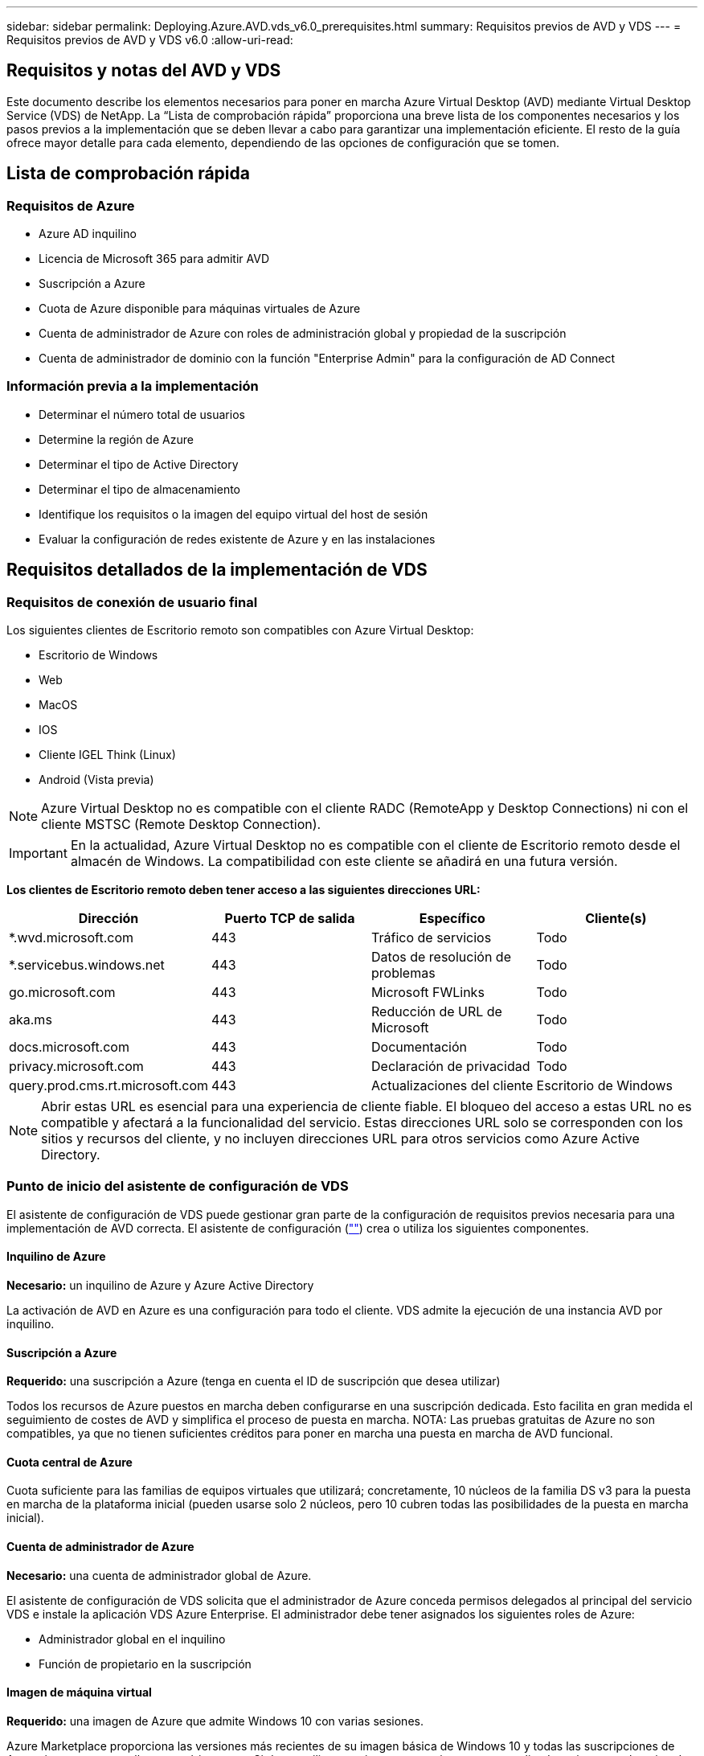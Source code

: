 ---
sidebar: sidebar 
permalink: Deploying.Azure.AVD.vds_v6.0_prerequisites.html 
summary: Requisitos previos de AVD y VDS 
---
= Requisitos previos de AVD y VDS v6.0
:allow-uri-read: 




== Requisitos y notas del AVD y VDS

Este documento describe los elementos necesarios para poner en marcha Azure Virtual Desktop (AVD) mediante Virtual Desktop Service (VDS) de NetApp. La “Lista de comprobación rápida” proporciona una breve lista de los componentes necesarios y los pasos previos a la implementación que se deben llevar a cabo para garantizar una implementación eficiente. El resto de la guía ofrece mayor detalle para cada elemento, dependiendo de las opciones de configuración que se tomen.



== Lista de comprobación rápida



=== Requisitos de Azure

* Azure AD inquilino
* Licencia de Microsoft 365 para admitir AVD
* Suscripción a Azure
* Cuota de Azure disponible para máquinas virtuales de Azure
* Cuenta de administrador de Azure con roles de administración global y propiedad de la suscripción
* Cuenta de administrador de dominio con la función "Enterprise Admin" para la configuración de AD Connect




=== Información previa a la implementación

* Determinar el número total de usuarios
* Determine la región de Azure
* Determinar el tipo de Active Directory
* Determinar el tipo de almacenamiento
* Identifique los requisitos o la imagen del equipo virtual del host de sesión
* Evaluar la configuración de redes existente de Azure y en las instalaciones




== Requisitos detallados de la implementación de VDS



=== Requisitos de conexión de usuario final

.Los siguientes clientes de Escritorio remoto son compatibles con Azure Virtual Desktop:
* Escritorio de Windows
* Web
* MacOS
* IOS
* Cliente IGEL Think (Linux)
* Android (Vista previa)



NOTE: Azure Virtual Desktop no es compatible con el cliente RADC (RemoteApp y Desktop Connections) ni con el cliente MSTSC (Remote Desktop Connection).


IMPORTANT: En la actualidad, Azure Virtual Desktop no es compatible con el cliente de Escritorio remoto desde el almacén de Windows. La compatibilidad con este cliente se añadirá en una futura versión.

*Los clientes de Escritorio remoto deben tener acceso a las siguientes direcciones URL:*

[cols="25,25,25,25"]
|===
| Dirección | Puerto TCP de salida | Específico | Cliente(s) 


| *.wvd.microsoft.com | 443 | Tráfico de servicios | Todo 


| *.servicebus.windows.net | 443 | Datos de resolución de problemas | Todo 


| go.microsoft.com | 443 | Microsoft FWLinks | Todo 


| aka.ms | 443 | Reducción de URL de Microsoft | Todo 


| docs.microsoft.com | 443 | Documentación | Todo 


| privacy.microsoft.com | 443 | Declaración de privacidad | Todo 


| query.prod.cms.rt.microsoft.com | 443 | Actualizaciones del cliente | Escritorio de Windows 
|===

NOTE: Abrir estas URL es esencial para una experiencia de cliente fiable. El bloqueo del acceso a estas URL no es compatible y afectará a la funcionalidad del servicio. Estas direcciones URL solo se corresponden con los sitios y recursos del cliente, y no incluyen direcciones URL para otros servicios como Azure Active Directory.



=== Punto de inicio del asistente de configuración de VDS

El asistente de configuración de VDS puede gestionar gran parte de la configuración de requisitos previos necesaria para una implementación de AVD correcta. El asistente de configuración (link:https://cwasetup.cloudworkspace.com[""]) crea o utiliza los siguientes componentes.



==== Inquilino de Azure

*Necesario:* un inquilino de Azure y Azure Active Directory

La activación de AVD en Azure es una configuración para todo el cliente. VDS admite la ejecución de una instancia AVD por inquilino.



==== Suscripción a Azure

*Requerido:* una suscripción a Azure (tenga en cuenta el ID de suscripción que desea utilizar)

Todos los recursos de Azure puestos en marcha deben configurarse en una suscripción dedicada. Esto facilita en gran medida el seguimiento de costes de AVD y simplifica el proceso de puesta en marcha. NOTA: Las pruebas gratuitas de Azure no son compatibles, ya que no tienen suficientes créditos para poner en marcha una puesta en marcha de AVD funcional.



==== Cuota central de Azure

Cuota suficiente para las familias de equipos virtuales que utilizará; concretamente, 10 núcleos de la familia DS v3 para la puesta en marcha de la plataforma inicial (pueden usarse solo 2 núcleos, pero 10 cubren todas las posibilidades de la puesta en marcha inicial).



==== Cuenta de administrador de Azure

*Necesario:* una cuenta de administrador global de Azure.

El asistente de configuración de VDS solicita que el administrador de Azure conceda permisos delegados al principal del servicio VDS e instale la aplicación VDS Azure Enterprise. El administrador debe tener asignados los siguientes roles de Azure:

* Administrador global en el inquilino
* Función de propietario en la suscripción




==== Imagen de máquina virtual

*Requerido:* una imagen de Azure que admite Windows 10 con varias sesiones.

Azure Marketplace proporciona las versiones más recientes de su imagen básica de Windows 10 y todas las suscripciones de Azure tienen acceso a ellas automáticamente. Si desea utilizar otra imagen o una imagen personalizada, quiere que el equipo de VDS le proporcione asesoramiento sobre la creación o modificación de otras imágenes o que tenga preguntas generales sobre las imágenes de Azure que nos lo comenten y podemos programar una conversación.



==== Active Directory

AVD requiere que la identidad del usuario forme parte de Azure AD y que las VM se unen a un dominio de Active Directory que se sincroniza con la misma instancia de Azure AD. Los equipos virtuales no se pueden conectar directamente a la instancia de Azure AD, por lo que es necesario configurar y sincronizar una controladora de dominio con Azure AD.

.Estas opciones admitidas incluyen:
* Generación automatizada de una instancia de Active Directory dentro de la suscripción. La instancia de AD suele crearse por VDS en la máquina virtual de control de VDS (CWMGR1) para implementaciones de Azure Virtual Desktop que utilizan esta opción. AD Connect debe estar instalado y configurado para sincronizarse con Azure AD como parte del proceso de configuración.
+
image:AD Options New.png[""]

* Integración en un dominio de Active Directory existente al que se puede acceder desde la suscripción de Azure (normalmente mediante VPN de Azure o Express Route) y con su lista de usuarios sincronizada con Azure AD mediante AD Connect o un producto de terceros.
+
image:AD Options Existing.png[""]





==== Capa de almacenamiento

En AVD, la estrategia de almacenamiento se ha diseñado de modo que no haya datos persistentes de usuarios o empresas en los equipos virtuales de sesión de AVD. Los datos persistentes de perfiles de usuario, archivos y carpetas de usuario, y datos de aplicación/empresa se alojan en uno o más volúmenes de datos alojados en una capa de datos independiente.

FSLogix es una tecnología de agrupación en contenedores de perfiles que resuelve muchos problemas de perfil de usuario (como la dispersión de datos y los inicios de sesión lentos) mediante el montaje de un contenedor de perfiles de usuario (formato VHD o VHDX) en el host de sesión durante la inicialización de la sesión.

Gracias a esta arquitectura, es necesaria una función de almacenamiento de datos. Esta función debe ser capaz de gestionar la transferencia de datos necesaria cada mañana/tarde cuando una parte significativa del inicio de sesión/cierre de sesión de los usuarios al mismo tiempo. Incluso los entornos de tamaño moderado pueden tener requisitos significativos de transferencia de datos. El rendimiento de disco de la capa de almacenamiento de datos es una de las variables de rendimiento del usuario final principal y se debe tener cuidado en cuenta para ajustar el tamaño del rendimiento de este almacenamiento, no solo la cantidad de almacenamiento. Por lo general, se debe ajustar el tamaño de la capa de almacenamiento para que admita 5-15 IOPS por usuario.

.El asistente de configuración de VDS admite las siguientes configuraciones:
* Instalación y configuración de Azure NetApp Files (ANF) (recomendado). El nivel de servicio estándar de _ANF admite hasta 150 usuarios, mientras que se recomienda el uso de entornos de 150-500 usuarios ANF Premium. Para más de 500 usuarios, se recomienda ANF Ultra._
+
image:Storage Layer 1.png[""]

* Instalación y configuración de un equipo virtual del servidor de archivos
+
image:Storage Layer 3.png[""]





==== Redes

*Requerido:* un inventario de todas las subredes de red existentes, incluyendo todas las subredes visibles para la suscripción a Azure a través de una ruta de Azure Express o VPN. La implementación debe evitar que se solapen las subredes.

El asistente de configuración de VDS permite definir el ámbito de red en caso de que sea necesario o necesario evitarlo, como parte de la integración planificada con las redes existentes.

Determine un rango de IP para el usuario durante la implementación. Según las prácticas recomendadas de Azure, solo se admiten direcciones IP en un rango privado.

.Las opciones admitidas incluyen las siguientes, pero por defecto, en un intervalo de /20:
* 192.168.0.0 hasta 192.168.255.255
* 172.16.0.0 hasta 172.31.255.255
* 10.0.0.0 hasta 10.255.255.255




==== CWMGR1

Algunas de las funciones exclusivas de VDS, como la programación de cargas de trabajo de ahorro de costes y la función de escalado en tiempo real, requieren una presencia administrativa dentro del inquilino y la suscripción. Por lo tanto, se implementa una VM administrativa denominada CWMGR1 como parte de la automatización del asistente de configuración de VDS. Además de las tareas de automatización VDS, esta máquina virtual también contiene la configuración VDS en una base de datos SQL Express, archivos de registro local y una utilidad de configuración avanzada denominada DCConfig.

.En función de las selecciones realizadas en el asistente de configuración de VDS, esta máquina virtual se puede usar para alojar funcionalidades adicionales como:
* Una puerta de enlace RDS (solo utilizada en las puestas en marcha de RDS)
* Una puerta de enlace HTML 5 (solo se utiliza en las implementaciones RDS)
* Un servidor de licencia RDS (utilizado solo en las implementaciones RDS)
* Un controlador de dominio (si se ha elegido)




=== Árbol de decisiones en el Asistente para implementación

Como parte de la implementación inicial, se responden una serie de preguntas para personalizar la configuración del nuevo entorno. A continuación se presenta un resumen de las principales decisiones que se deben tomar.



==== Región de Azure

Decida qué región o regiones de Azure alojarán sus máquinas virtuales AVD. Tenga en cuenta que Azure NetApp Files y ciertas familias de equipos virtuales (VM habilitadas para GPU, por ejemplo) tienen una lista definida de soporte de región de Azure, mientras que AVD está disponible en la mayoría de las regiones.

* Este enlace se puede utilizar para identificar link:https://azure.microsoft.com/en-us/global-infrastructure/services/["Disponibilidad de productos Azure por región"]




==== Tipo de Active Directory

Decida qué tipo de Active Directory desea utilizar:

* Active Directory en las instalaciones existente
* Consulte la link:Deploying.Azure.AVD.vds_v5.4_components_and_permissions.html["Componentes y permisos de AVD VDS"] Documentar para obtener una explicación de los permisos y los componentes necesarios tanto en Azure como en el entorno local de Active Directory
* Nueva instancia de Active Directory basada en suscripción de Azure
* Servicios de dominio de Azure Active Directory




==== Almacenamiento de datos

Decida dónde se colocarán los datos de perfiles de usuario, archivos individuales y recursos compartidos de la empresa. Las opciones incluyen:

* Azure NetApp Files
* Azure Files
* Servidor de archivos tradicional (máquina virtual de Azure con disco gestionado)




== Requisitos de implementación de VDS de NetApp para los componentes existentes



=== Implementación de VDS de NetApp con controladores de dominio de Active Directory existentes

Este tipo de configuración amplía un dominio de Active Directory existente para admitir la instancia de AVD. En este caso, VDS implementa un conjunto limitado de componentes en el dominio para admitir tareas de aprovisionamiento y administración automatizadas para los componentes de AVD.

.Esta configuración requiere:
* Una controladora de dominio de Active Directory existente a la que pueden acceder las máquinas virtuales en Azure vnet, normalmente a través de Azure VPN o Express Route O de una controladora de dominio creada en Azure.
* Adición de componentes y permisos de VDS necesarios para la gestión de VDS de los pools de hosts AVD y los volúmenes de datos a medida que se unen al dominio. La guía de componentes y permisos de AVD VDS define los componentes y permisos necesarios y el proceso de implementación requiere un usuario de dominio con privilegios de dominio para ejecutar la secuencia de comandos que creará los elementos necesarios.
* Tenga en cuenta que la implementación de VDS crea una vnet de forma predeterminada para las máquinas virtuales creadas por VDS. El vnet puede tener una relación entre iguales con los VNets de la red de Azure existente o el equipo virtual CWMGR1 se puede mover a una vnet existente con las subredes requeridas predefinidas.




==== Credenciales y herramienta de preparación de dominios

Los administradores deben proporcionar una credencial de administrador de dominio en algún momento del proceso de implementación. Se puede crear, utilizar y eliminar posteriormente una credencial temporal del Administrador de dominio (una vez completado el proceso de implementación). Como alternativa, los clientes que necesiten ayuda para crear los requisitos previos pueden aprovechar la herramienta de preparación de dominios.



=== Implementación de VDS de NetApp con un sistema de archivos existente

VDS crea recursos compartidos de Windows que permiten acceder a los perfiles de usuario, carpetas personales y datos corporativos desde los equipos virtuales de sesión de AVD. VDS implementará las opciones File Server o Azure NetApp File de forma predeterminada, pero si tiene un componente de almacenamiento de archivos existente VDS puede dirigir los recursos compartidos a ese componente una vez completada la implementación de VDS.

.Requisitos para utilizar y el componente de almacenamiento existente:
* El componente debe ser compatible con SMB v3
* El componente debe estar Unido al mismo dominio de Active Directory que los hosts de sesión de AVD
* El componente debe ser capaz de exponer una ruta UNC que se utilizará en la configuración de VDS; se puede utilizar una ruta para los tres recursos compartidos o se pueden especificar rutas independientes para cada uno de ellos. Tenga en cuenta que VDS establecerá permisos de nivel de usuario en estos recursos compartidos, por lo que consulte el documento VDS AVD Components and Permissions para asegurarse de que se han concedido los permisos correspondientes a VDS Automation Services.




=== Implementación de VDS de NetApp con servicios de dominio de Azure AD existentes

Esta configuración requiere un proceso para identificar los atributos de la instancia existente de servicios de dominio de Azure Active Directory. Póngase en contacto con su gestor de cuentas para solicitar una implementación de este tipo. Implementación de VDS de NetApp con una puesta en marcha de AVD existente este tipo de configuración asume que ya existen los componentes de Azure vnet, Active Directory y AVD necesarios. La implementación de VDS se realiza de la misma manera que la configuración “NetApp VDS Deployment with existing AD”, pero añade los siguientes requisitos:

* Es necesario otorgar el rol DE PROPIETARIO AL inquilino AVD a las aplicaciones de empresa VDS en Azure
* Las máquinas virtuales del grupo de hosts AVD y del grupo de hosts AVD deben importarse a VDS mediante la función de importación de VDS en el explorador web VDS. Este proceso recopila el pool de host de AVD y los metadatos de VM de sesión y los almacena en VDS de TI para que estos elementos se puedan gestionar mediante VDS
* Los datos de usuario de AVD deben importarse a la sección Usuario de VDS mediante la herramienta CRA. Este proceso inserta metadatos acerca de cada usuario en el plano de control VDS para que VDS pueda gestionar su pertenencia al grupo de aplicaciones AVD e información de sesión




== APÉNDICE A: Direcciones IP y URL del plano de control VDS

Los componentes VDS de la suscripción a Azure se comunican con los componentes del plano de control global de VDS, como la aplicación web VDS y los extremos API VDS. Para el acceso, las siguientes direcciones URI base deben ser safelisted para el acceso bidireccional en el puerto 443:

link:api.cloudworkspace.com[""]
link:autoprodb.database.windows.net[""]
link:vdctoolsapiprimary.azurewebsites.net[""]
link:cjbootstrap3.cjautomate.net[""]
link:https://cjdownload3.file.core.windows.net/media[""]

Si su dispositivo de control de acceso sólo puede hacer una lista segura por dirección IP, se debe garantizar la siguiente lista de direcciones IP. Tenga en cuenta que VDS utiliza el servicio Azure Traffic Manager, de manera que esta lista puede cambiar con el tiempo:

13.67.190.243 13.67.215.62 13.89.50.122 13.67.227.115 13.67.227.230 13.67.227.227 23.99.136.91 40.122.119.157 40.78.132.166 40.78.129.17 40.122.52.167 40.70.147.2 40.86.99.202 13.68.19.178 13.68.114.184 137.116.69.208 13.68.18.80 13.68.114.115 13.68.114.136 40.70.63.81 52.171.218.239 52.171.223.92 52.171.217.31 52.171.216.93 52.171.220.134 92.242.140.21



== APÉNDICE B: Requisitos de Microsoft AVD

Esta sección de requisitos de AVD de Microsoft es un resumen de los requisitos de AVD de Microsoft. Los requisitos de AVD completos y actuales se pueden encontrar aquí:

https://docs.microsoft.com/en-us/azure/virtual-desktop/overview#requirements[]



=== Licencias de host de sesión de Azure Virtual Desktop

Azure Virtual Desktop admite los siguientes sistemas operativos, así que asegúrese de tener las licencias adecuadas para los usuarios en función del escritorio y las aplicaciones que desee implementar:

[cols="50,50"]
|===
| SO | Licencia requerida 


| Windows 10 Enterprise Multisession o Windows 10 Enterprise | MICROSOFT 365 E3, E5, A3, A5, F3 Business Premium Windows E3, E5, A3, A5 


| Windows 7 Enterprise | MICROSOFT 365 E3, E5, A3, A5, F3 Business Premium Windows E3, E5, A3, A5 


| Windows Server 2012 R2, 2016 y 2019 | Licencia de acceso de cliente (CAL) de RDS con garantía de software 
|===


=== Acceso a URL para máquinas AVD

Las máquinas virtuales Azure que cree para Azure Virtual Desktop deben tener acceso a las siguientes direcciones URL:

[cols="25,25,25,25"]
|===
| Dirección | Puerto TCP de salida | Específico | Etiqueta de servicio 


| *.AVD.microsoft.com | 443 | Tráfico de servicios | WindowsVirtualDesktop 


| mrsglobalsteus2prod.blob.core.windows.net | 443 | Actualizaciones de la pila Agent y SXS | Cloud AzureCloud 


| *.core.windows.net | 443 | Tráfico de agentes | Cloud AzureCloud 


| *.servicebus.windows.net | 443 | Tráfico de agentes | Cloud AzureCloud 


| prod.warmpath.msftcloudes.com | 443 | Tráfico de agentes | Cloud AzureCloud 


| catalogartifact.azureedge.net | 443 | Azure Marketplace | Cloud AzureCloud 


| kms.core.windows.net | 1688 | Activación de Windows | Internet 


| AVDportalstorageblob.blob.core.windows.net | 443 | Soporte del portal de Azure | Cloud AzureCloud 
|===
La tabla siguiente enumera las URL opcionales a las que pueden acceder las máquinas virtuales de Azure:

[cols="25,25,25,25"]
|===
| Dirección | Puerto TCP de salida | Específico | Etiqueta de servicio 


| *.microsoftonline.com | 443 | Autenticación a MS Online Services | Ninguno 


| *.events.data.microsoft.com | 443 | Servicio de telemetría | Ninguno 


| www.msftconnecttest.com | 443 | Detecta si el sistema operativo está conectado a Internet | Ninguno 


| *.prod.do.dsp.mp.microsoft.com | 443 | Windows Update | Ninguno 


| login.windows.net | 443 | Inicie sesión en MS Online Services, Office 365 | Ninguno 


| *.sfx.ms | 443 | Actualizaciones del software del cliente de OneDrive | Ninguno 


| *.digicert.com | 443 | Comprobación de revocación de certificados | Ninguno 
|===


=== Factores de rendimiento óptimos

Para obtener un rendimiento óptimo, asegúrese de que la red cumple los siguientes requisitos:

* La latencia de ida y vuelta (RTT) desde la red del cliente hasta la región de Azure, donde se han puesto en marcha pools de hosts, debe ser inferior a 150 ms.
* El tráfico de red puede fluir fuera de las fronteras del país o de la región cuando las máquinas virtuales que alojan escritorios y aplicaciones se conectan al servicio de gestión.
* Para optimizar el rendimiento de la red, recomendamos que las máquinas virtuales del host de sesión se encuentren en la misma región de Azure que el servicio de gestión.




=== Imágenes de SO de máquina virtual admitidas

Azure Virtual Desktop es compatible con las siguientes imágenes del sistema operativo x64:

* Windows 10 Enterprise Multisession, versión 1809 o posterior
* Windows 10 Enterprise, versión 1809 o posterior
* Windows 7 Enterprise
* Windows Server 2019
* Windows Server 2016
* Windows Server 2012 R2


Azure Virtual Desktop no admite imágenes de sistemas operativos x86 (32 bits), Windows 10 Enterprise N o Windows 10 Enterprise KN. Windows 7 tampoco admite ninguna solución de perfil basada en VHD o VHDX alojada en el almacenamiento Azure gestionado debido a una limitación del tamaño del sector.

Las opciones de automatización y puesta en marcha disponibles dependen del sistema operativo y la versión que elija, como se muestra en la siguiente tabla:

[cols="40,15,15,15,15"]
|===
| Sistema operativo | Galería de imágenes de Azure | Puesta en marcha manual de máquinas virtuales | Integración de plantillas ARM | Aprovisione los pools de hosts en Azure Marketplace 


| Múltiples sesiones de Windows 10, versión 1903 | Sí | Sí | Sí | Sí 


| Múltiples sesiones de Windows 10, versión 1809 | Sí | Sí | No | No 


| Windows 10 Enterprise, versión 1903 | Sí | Sí | Sí | Sí 


| Windows 10 Enterprise, versión 1809 | Sí | Sí | No | No 


| Windows 7 Enterprise | Sí | Sí | No | No 


| Windows Server 2019 | Sí | Sí | No | No 


| Windows Server 2016 | Sí | Sí | Sí | Sí 


| Windows Server 2012 R2 | Sí | Sí | No | No 
|===
